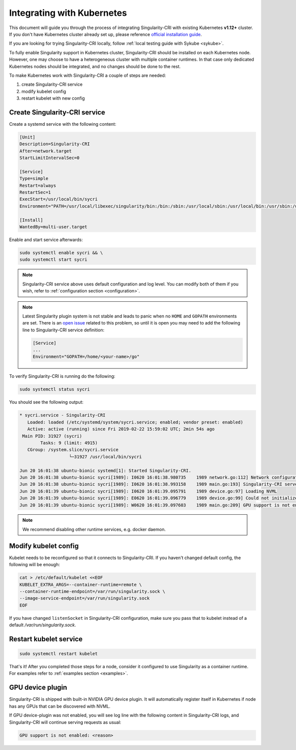 .. _k8s:

===========================
Integrating with Kubernetes
===========================

This document will guide you through the process of integrating Singularity-CRI with existing
Kubernetes **v1.12+** cluster. If you don't have Kubernetes cluster already set up, please reference
`official installation guide <https://kubernetes.io/docs/setup/>`_.

If you are looking for trying Singularity-CRI locally, follow :ref:`local testing guide with Sykube <sykube>`.

To fully enable Singularity support in Kubernetes cluster, Singularity-CRI should be installed
on each Kubernetes node. However, one may choose to have a heterogeneous cluster with multiple container runtimes.
In that case only dedicated Kubernetes nodes should be integrated, and no changes should be done to the rest.

To make Kubernetes work with Singularity-CRI a couple of steps are needed:

#. create Singularity-CRI service
#. modify kubelet config
#. restart kubelet with new config

Create Singularity-CRI service
------------------------------

Create a systemd service with the following content:

.. code-block:: text

	[Unit]
	Description=Singularity-CRI
	After=network.target
	StartLimitIntervalSec=0

	[Service]
	Type=simple
	Restart=always
	RestartSec=1
	ExecStart=/usr/local/bin/sycri
	Environment="PATH=/usr/local/libexec/singularity/bin:/bin:/sbin:/usr/local/sbin:/usr/local/bin:/usr/sbin:/usr/bin"

	[Install]
	WantedBy=multi-user.target

Enable and start service afterwards:

.. code-block:: bash

	sudo systemctl enable sycri && \
	sudo systemctl start sycri


.. note::
	Singularity-CRI service above uses default configuration and log level. You can modify both
	of them if you wish, refer to :ref:`configuration section <configuration>`.

.. note::

	Latest Singularity plugin system is not stable and leads to panic when no ``HOME`` and ``GOPATH``
	environments are set. There is an `open issue <https://github.com/sylabs/singularity/issues/3163>`_
	related to this problem, so until it is open you may need to add the following line to
	Singularity-CRI service definition:

	.. code-block:: bash

		[Service]
		...
		Environment="GOPATH=/home/<your-name>/go"


To verify Singularity-CRI is running do the following:

.. code-block:: bash

	sudo systemctl status sycri

You should see the following output:

.. code-block:: text

	* sycri.service - Singularity-CRI
	   Loaded: loaded (/etc/systemd/system/sycri.service; enabled; vendor preset: enabled)
	   Active: active (running) since Fri 2019-02-22 15:59:02 UTC; 2min 54s ago
	 Main PID: 31927 (sycri)
		Tasks: 9 (limit: 4915)
	   CGroup: /system.slice/sycri.service
			   └─31927 /usr/local/bin/sycri

	Jun 20 16:01:38 ubuntu-bionic systemd[1]: Started Singularity-CRI.
	Jun 20 16:01:38 ubuntu-bionic sycri[1989]: I0620 16:01:38.980735    1989 network.go:112] Network configuration found: bridge
	Jun 20 16:01:38 ubuntu-bionic sycri[1989]: I0620 16:01:38.993158    1989 main.go:193] Singularity-CRI server started on /var/run/singularity.sock
	Jun 20 16:01:39 ubuntu-bionic sycri[1989]: I0620 16:01:39.095791    1989 device.go:97] Loading NVML
	Jun 20 16:01:39 ubuntu-bionic sycri[1989]: E0620 16:01:39.096779    1989 device.go:99] Could not initialize NVML library: could not load NVML library
	Jun 20 16:01:39 ubuntu-bionic sycri[1989]: W0620 16:01:39.097603    1989 main.go:209] GPU support is not enabled: unable to load: check libnvidia-ml.so.1 library and graphic drivers

.. note::

	We recommend disabling other runtime services, e.g. docker daemon.

Modify kubelet config
---------------------

Kubelet needs to be reconfigured so that it connects to Singularity-CRI.
If you haven't changed default config, the following will be enough:

.. code-block:: bash

	cat > /etc/default/kubelet <<EOF
	KUBELET_EXTRA_ARGS=--container-runtime=remote \
	--container-runtime-endpoint=/var/run/singularity.sock \
	--image-service-endpoint=/var/run/singularity.sock
	EOF

If you have changed ``listenSocket`` in Singularity-CRI configuration, make sure you pass that to kubelet
instead of a default `/var/run/singularity.sock`.


Restart kubelet service
-----------------------

.. code-block:: bash

	sudo systemctl restart kubelet


That's it! After you completed those steps for a node, consider it configured
to use Singularity as a container runtime. For examples refer to :ref:`examples section <examples>`.

GPU device plugin
-----------------

Singularity-CRI is shipped with built-in NVIDIA GPU device plugin. It will automatically
register itself in Kubernetes if node has any GPUs that can be discovered with NVML.

If GPU device-plugin was not enabled, you will see log line with the following content in Singularity-CRI logs,
and Singularity-CRI will continue serving requests as usual:

.. code-block:: text

	GPU support is not enabled: <reason>

